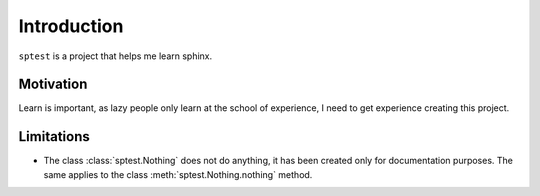 Introduction
============

``sptest`` is a project that helps me learn sphinx.

Motivation
**********

Learn is important, as lazy people only learn at the school of experience, I need to get experience creating this project.

Limitations
***********

- The class :class:`sptest.Nothing` does not do anything, it has been created only for documentation purposes. The same applies to the class :meth:`sptest.Nothing.nothing` method.
